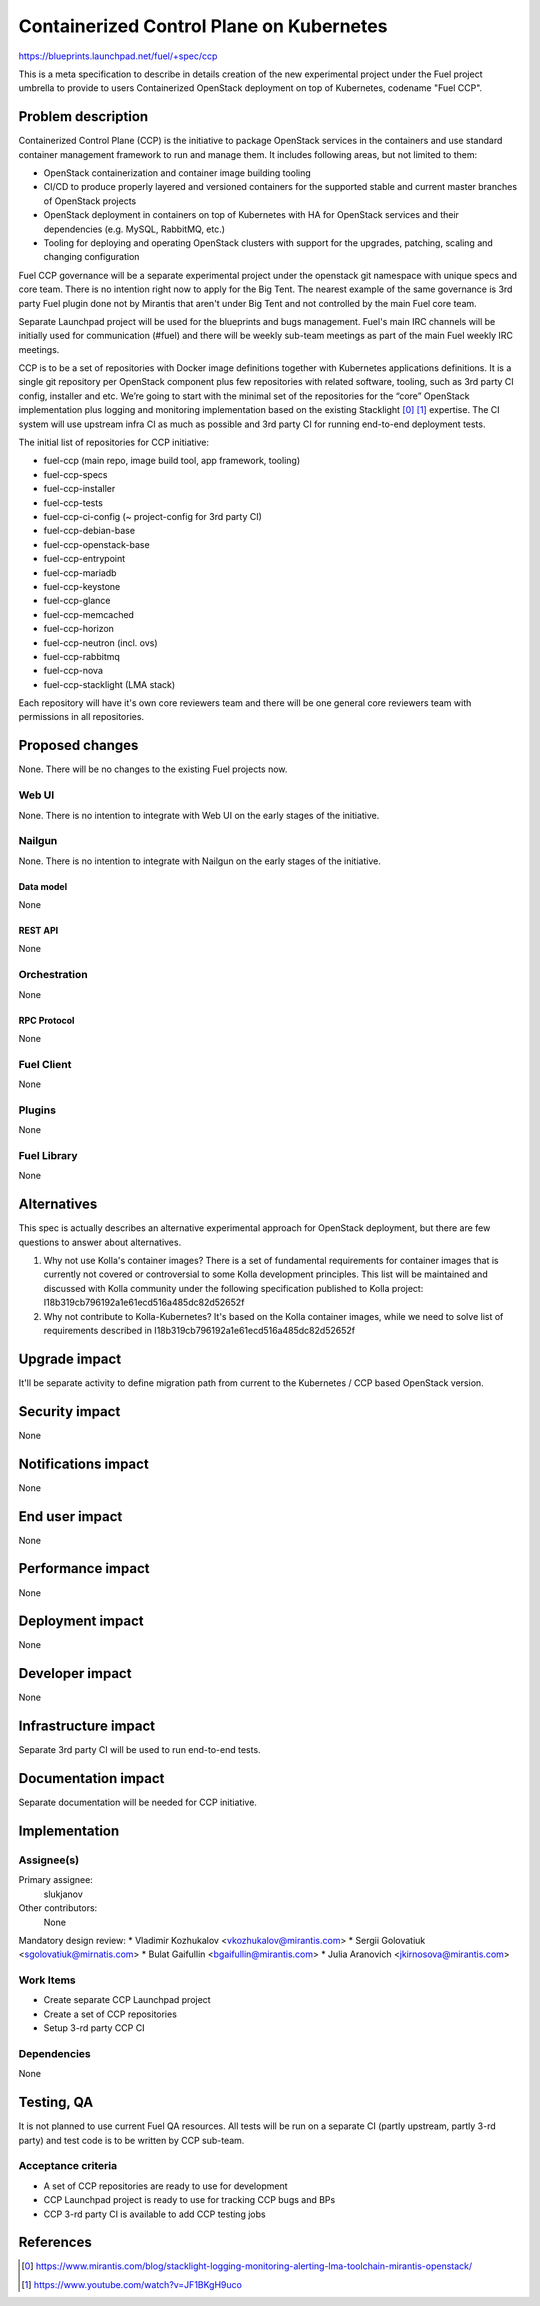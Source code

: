 ..
 This work is licensed under a Creative Commons Attribution 3.0 Unported
 License.

 http://creativecommons.org/licenses/by/3.0/legalcode

=========================================
Containerized Control Plane on Kubernetes
=========================================

https://blueprints.launchpad.net/fuel/+spec/ccp

This is a meta specification to describe in details creation of the new
experimental project under the Fuel project umbrella to provide to users
Containerized OpenStack deployment on top of Kubernetes, codename
"Fuel CCP".

--------------------
Problem description
--------------------

Containerized Control Plane (CCP) is the initiative to package OpenStack
services in the containers and use standard container management framework to
run and manage them. It includes following areas, but not limited to them:

* OpenStack containerization and container image building tooling
* CI/CD to produce properly layered and versioned containers for the supported
  stable and current master branches of OpenStack projects
* OpenStack deployment in containers on top of Kubernetes with HA for OpenStack
  services and their dependencies (e.g. MySQL, RabbitMQ, etc.)
* Tooling for deploying and operating OpenStack clusters with support for the
  upgrades, patching, scaling and changing configuration

Fuel CCP governance will be a separate experimental project under the openstack
git namespace with unique specs and core team. There is no intention right now
to apply for the Big Tent. The nearest example of the same governance is 3rd
party Fuel plugin done not by Mirantis that aren't under Big Tent and not
controlled by the main Fuel core team.

Separate Launchpad project will be used for the blueprints and bugs management.
Fuel's main IRC channels will be initially used for communication (#fuel) and
there will be weekly sub-team meetings as part of the main Fuel weekly IRC
meetings.

CCP is to be a set of repositories with Docker image definitions together with
Kubernetes applications definitions. It is a single git repository per
OpenStack component plus few repositories with related software, tooling,
such as 3rd party CI config, installer and etc. We’re going to start with the
minimal set of the repositories for the “core” OpenStack implementation plus
logging and monitoring implementation based on the existing Stacklight [0]_
[1]_ expertise. The CI system will use upstream infra CI as much as possible
and 3rd party CI for running end-to-end deployment tests.

The initial list of repositories for CCP initiative:

* fuel-ccp (main repo, image build tool, app framework, tooling)
* fuel-ccp-specs
* fuel-ccp-installer
* fuel-ccp-tests
* fuel-ccp-ci-config (~ project-config for 3rd party CI)
* fuel-ccp-debian-base
* fuel-ccp-openstack-base
* fuel-ccp-entrypoint
* fuel-ccp-mariadb
* fuel-ccp-keystone
* fuel-ccp-glance
* fuel-ccp-memcached
* fuel-ccp-horizon
* fuel-ccp-neutron (incl. ovs)
* fuel-ccp-rabbitmq
* fuel-ccp-nova
* fuel-ccp-stacklight (LMA stack)

Each repository will have it's own core reviewers team and there will be one
general core reviewers team with permissions in all repositories.

----------------
Proposed changes
----------------

None. There will be no changes to the existing Fuel projects now.

Web UI
======

None. There is no intention to integrate with Web UI on the early stages of
the initiative.


Nailgun
=======

None. There is no intention to integrate with Nailgun on the early stages of
the initiative.

Data model
----------

None


REST API
--------

None

Orchestration
=============

None


RPC Protocol
------------

None


Fuel Client
===========

None


Plugins
=======

None


Fuel Library
============

None


------------
Alternatives
------------

This spec is actually describes an alternative experimental approach for
OpenStack deployment, but there are few questions to answer about alternatives.


1. Why not use Kolla's container images?
   There is a set of fundamental requirements for container images that is
   currently not covered or controversial to some Kolla development principles.
   This list will be maintained and discussed with Kolla community under the
   following specification published to Kolla project:
   I18b319cb796192a1e61ecd516a485dc82d52652f

2. Why not contribute to Kolla-Kubernetes?
   It's based on the Kolla container images, while we need to solve list of
   requirements described in I18b319cb796192a1e61ecd516a485dc82d52652f

--------------
Upgrade impact
--------------

It'll be separate activity to define migration path from current to the
Kubernetes / CCP based OpenStack version.

---------------
Security impact
---------------

None


--------------------
Notifications impact
--------------------

None


---------------
End user impact
---------------

None


------------------
Performance impact
------------------

None


-----------------
Deployment impact
-----------------

None


----------------
Developer impact
----------------

None


---------------------
Infrastructure impact
---------------------

Separate 3rd party CI will be used to run end-to-end tests.

--------------------
Documentation impact
--------------------

Separate documentation will be needed for CCP initiative.

--------------
Implementation
--------------

Assignee(s)
===========

Primary assignee:
  slukjanov

Other contributors:
  None

Mandatory design review:
* Vladimir Kozhukalov <vkozhukalov@mirantis.com>
* Sergii Golovatiuk <sgolovatiuk@mirnatis.com>
* Bulat Gaifullin <bgaifullin@mirantis.com>
* Julia Aranovich <jkirnosova@mirantis.com>


Work Items
==========

* Create separate CCP Launchpad project
* Create a set of CCP repositories
* Setup 3-rd party CCP CI

Dependencies
============

None

-----------
Testing, QA
-----------

It is not planned to use current Fuel QA resources. All tests
will be run on a separate CI (partly upstream, partly 3-rd party)
and test code is to be written by CCP sub-team.

Acceptance criteria
===================

* A set of CCP repositories are ready to use for development
* CCP Launchpad project is ready to use for tracking CCP bugs and BPs
* CCP 3-rd party CI is available to add CCP testing jobs


----------
References
----------

.. [0] https://www.mirantis.com/blog/stacklight-logging-monitoring-alerting-lma-toolchain-mirantis-openstack/
.. [1] https://www.youtube.com/watch?v=JF1BKgH9uco
